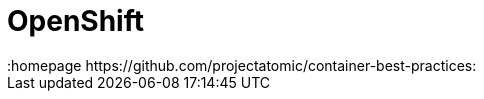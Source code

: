 // vim: set syntax=asciidoc:
[[openshift]]
= OpenShift
:data-uri:
:icons:
:toc:
:toclevels 4:
:numbered:
:homepage https://github.com/projectatomic/container-best-practices:


